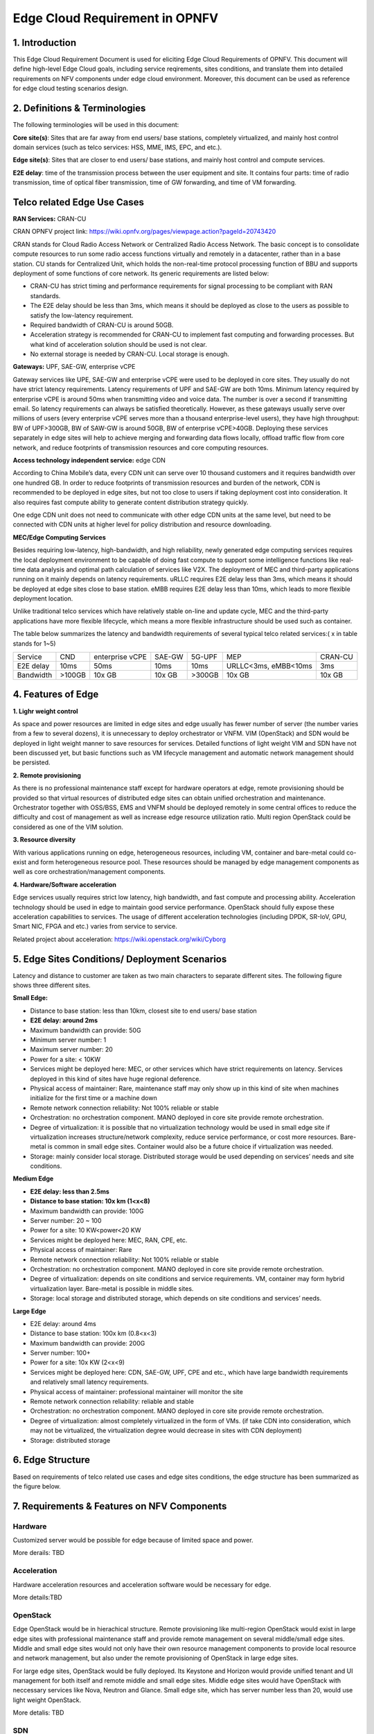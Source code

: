 ==================================
Edge Cloud Requirement in OPNFV
==================================

*****************
1. Introduction
*****************

This Edge Cloud Requirement Document is used for eliciting Edge Cloud Requirements of OPNFV. This document will define high-level Edge Cloud goals, including service reqirements, sites conditions, and translate them into detailed requirements on NFV components under edge cloud environment. Moreover, this document can be used as reference for edge cloud testing scenarios design.

*********************************
2. Definitions & Terminologies
*********************************

The following terminologies will be used in this document:

**Core site(s)**: Sites that are far away from end users/ base stations, completely virtualized, and mainly host control domain services (such as telco services: HSS, MME, IMS, EPC, and etc.).

**Edge site(s)**: Sites that are closer to end users/ base stations, and mainly host control and compute services.

**E2E delay**: time of the transmission process between the user equipment and site. It contains four parts: time of radio transmission, time of optical fiber transmission, time of GW forwarding, and time of VM forwarding.

******************************
Telco related Edge Use Cases
******************************

**RAN Services:**  CRAN-CU

CRAN OPNFV project link: https://wiki.opnfv.org/pages/viewpage.action?pageId=20743420

CRAN stands for Cloud Radio Access Network or Centralized Radio Access Network. The basic concept is to consolidate compute resources to run some radio access functions virtually and remotely in a datacenter, rather than in a base station. CU stands for Centralized Unit, which holds the non-real-time protocol processing function of BBU and supports deployment of some functions of core network. Its generic requirements are listed below:

- CRAN-CU has strict timing and performance requirements for signal processing to be compliant with RAN standards. 

- The E2E delay should be less than 3ms, which means it should be deployed as close to the users as possible to satisfy the low-latency requirement. 

- Required bandwidth of CRAN-CU is around 50GB. 

- Acceleration strategy is recommended for CRAN-CU to implement fast computing and forwarding processes. But what kind of acceleration solution should be used is not clear.

- No external storage is needed by CRAN-CU. Local storage is enough.

**Gateways:** UPF, SAE-GW, enterprise vCPE

Gateway services like UPE, SAE-GW and enterprise vCPE were used to be deployed in core sites. They usually do not have strict latency requirements. Latency requirements of UPF and SAE-GW are both 10ms. Minimum latency required by enterprise vCPE is around 50ms when transmitting video and voice data. The number is over a second if transmitting email. So latency requirements can always be satisfied theoretically. However, as these gateways usually serve over millions of users (every enterprise vCPE serves more than a thousand enterprise-level users), they have high throughput: BW of UPF>300GB, BW of SAW-GW is around 50GB, BW of enterprise vCPE>40GB. Deploying these services separately in edge sites will help to achieve merging and forwarding data flows locally, offload traffic flow from core network, and reduce footprints of transmission resources and core computing resources.

**Access technology independent service:** edge CDN

According to China Mobile’s data, every CDN unit can serve over 10 thousand customers and it requires bandwidth over one hundred GB. In order to reduce footprints of transmission resources and burden of the network, CDN is recommended to be deployed in edge sites, but not too close to users if taking deployment cost into consideration. It also requires fast compute ability to generate content distribution strategy quickly.

One edge CDN unit does not need to communicate with other edge CDN units at the same level, but need to be connected with CDN units at higher level for policy distribution and resource downloading.

**MEC/Edge Computing Services**

Besides requiring low-latency, high-bandwidth, and high reliability, newly generated edge computing services requires the local deployment environment to be capable of doing fast compute to support some intelligence functions like real-time data analysis and optimal path calculation of services like V2X. The deployment of MEC and third-party applications running on it mainly depends on latency requirements. uRLLC requires E2E delay less than 3ms, which means it should be deployed at edge sites close to base station. eMBB requires E2E delay less than 10ms, which leads to more flexible deployment location.

Unlike traditional telco services which have relatively stable on-line and update cycle, MEC and the third-party applications have more flexible lifecycle, which means a more flexible infrastructure should be used such as container.

The table below summarizes the latency and bandwidth requirements of several typical telco related services:( x in table stands for 1~5)

+---------------+---------+-----------------+----------+----------+-------------------------+----------+
| Service       | CND     | enterprise vCPE | SAE-GW   | 5G-UPF   | MEP                     | CRAN-CU  |
+---------------+---------+-----------------+----------+----------+-------------------------+----------+
| E2E delay     |   10ms  | 50ms            | 10ms     | 10ms     | URLLC<3ms, eMBB<10ms    | 3ms      |
+---------------+---------+-----------------+----------+----------+-------------------------+----------+
| Bandwidth     | >100GB  | 10x GB          | 10x GB   | >300GB   | 10x GB                  | 10x GB   |
+---------------+---------+-----------------+----------+----------+-------------------------+----------+

***********************
4. Features of Edge
***********************

**1. Lighr weight control**

As space and power resources are limited in edge sites and edge usually has fewer number of server (the number varies from a few to several dozens), it is unnecessary to deploy orchestrator or VNFM. VIM (OpenStack) and SDN would be deployed in light weight manner to save resources for services. Detailed functions of light weight VIM and SDN have not been discussed yet, but basic functions such as VM lifecycle management and automatic network management should be persisted.

**2. Remote provisioning**

As there is no professional maintenance staff except for hardware operators at edge, remote provisioning should be provided so that virtual resources of distributed edge sites can obtain unified orchestration and maintenance. Orchestrator together with OSS/BSS, EMS and VNFM should be deployed remotely in some central offices to reduce the difficulty and cost of management as well as increase edge resource utilization ratio. Multi region OpenStack could be considered as one of the VIM solution.

**3. Resource diversity**

With various applications running on edge, heterogeneous resources, including VM, container and bare-metal could co-exist and form heterogeneous resource pool. These resources should be managed by edge management components as well as core orchestration/management components.

**4. Hardware/Software acceleration**

Edge services usually requires strict low latency, high bandwidth, and fast compute and processing ability. Acceleration technology should be used in edge to maintain good service performance. OpenStack should fully expose these acceleration capabilities to services. The usage of different acceleration technologies (including DPDK, SR-IoV, GPU, Smart NIC, FPGA and etc.) varies from service to service. 

Related project about acceleration: https://wiki.openstack.org/wiki/Cyborg 

**************************************************
5. Edge Sites Conditions/ Deployment Scenarios
**************************************************

Latency and distance to customer are taken as two main characters to separate different sites. The following figure shows three different sites.

.. image:: ../requirement/images/SitesPlot.png
	:alt: Edge Sites Structure
	:figclass: align-center

**Small Edge:**

- Distance to base station: less than 10km, closest site to end users/ base station

- **E2E delay: around 2ms**

- Maximum bandwidth can provide: 50G

- Minimum server number: 1

- Maximum server number: 20

- Power for a site: < 10KW

- Services might be deployed here: MEC, or other services which have strict requirements on latency. Services deployed in this kind of sites have huge regional deference.

- Physical access of maintainer: Rare, maintenance staff may only show up in this kind of site when machines initialize for the first time or a machine down
- Remote network connection reliability: Not 100% reliable or stable

- Orchestration: no orchestration component. MANO deployed in core site provide remote orchestration.

- Degree of virtualization: it is possible that no virtualization technology would be used in small edge site if virtualization increases structure/network complexity, reduce service performance, or cost more resources. Bare-metal is common in small edge sites. Container would also be a future choice if virtualization was needed.

- Storage: mainly consider local storage. Distributed storage would be used depending on services’ needs and site conditions.

**Medium Edge**

- **E2E delay: less than 2.5ms**

- **Distance to base station: 10x km (1<x<8)**

- Maximum bandwidth can provide: 100G

- Server number: 20 ~ 100

- Power for a site: 10 KW<power<20 KW

- Services might be deployed here: MEC, RAN, CPE, etc.

- Physical access of maintainer: Rare

- Remote network connection reliability: Not 100% reliable or stable

- Orchestration: no orchestration component. MANO deployed in core site provide remote orchestration.

- Degree of virtualization: depends on site conditions and service requirements. VM, container may form hybrid virtualization layer. Bare-metal is possible in middle sites.

- Storage: local storage and distributed storage, which depends on site conditions and services’ needs.

**Large Edge**

- E2E delay: around 4ms

- Distance to base station: 100x km (0.8<x<3)

- Maximum bandwidth can provide: 200G

- Server number: 100+

- Power for a site: 10x KW (2<x<9)

- Services might be deployed here: CDN, SAE-GW, UPF, CPE and etc., which have large bandwidth requirements and relatively small latency requirements.

- Physical access of maintainer: professional maintainer will monitor the site

- Remote network connection reliability: reliable and stable

- Orchestration: no orchestration component. MANO deployed in core site provide remote orchestration.

- Degree of virtualization: almost completely virtualized in the form of VMs. (if take CDN into consideration, which may not be virtualized, the virtualization degree would decrease in sites with CDN deployment)

- Storage: distributed storage

*********************
6. Edge Structure
*********************

Based on requirements of telco related use cases and edge sites conditions, the edge structure has been summarized as the figure below.

.. image:: ../requirement/images/EdgeStructure.png
	:alt: Edge Structure
	:figclass: align-center

************************************************
7. Requirements & Features on NFV Components
************************************************

Hardware
*****************
Customized server would be possible for edge because of limited space and power.

More derails: TBD

Acceleration
*****************
Hardware acceleration resources and acceleration software would be necessary for edge.

More details:TBD

OpenStack
**********************
Edge OpenStack would be in hierachical structure. Remote provisioning like multi-region OpenStack would exist in large edge sites with professional maintenance staff and provide remote management on several middle/small edge sites. Middle and small edge sites would not only have their own resource management components to provide local resource and network management, but also under the remote provisioning of OpenStack in large edge sites.

.. image:: ../requirement/images/Layer.png
	:alt: Hierachical OpenStack
	:figclass: align-center

For large edge sites, OpenStack would be fully deployed. Its Keystone and Horizon would provide unified tenant and UI management for both itself and remote middle and small edge sites. Middle edge sites would have OpenStack with neccessary services like Nova, Neutron and Glance. Small edge site, which has server number less than 20, would use light weight OpenStack.

More detalis: TBD

SDN
*****************
TBD

Orchestration & Management
*****************************
Orchestration and VNF lifecycle management: NFVO, VNFM, EMS exist in core cloud and provide remote lifecycle management.

More details: TBD

Container
*************
VM, container and bare-metal would exist as three different types of infrastructure resources. Which type of resources to use depends on services’ requirements and sites conditions. The introduction of container would be a future topic.